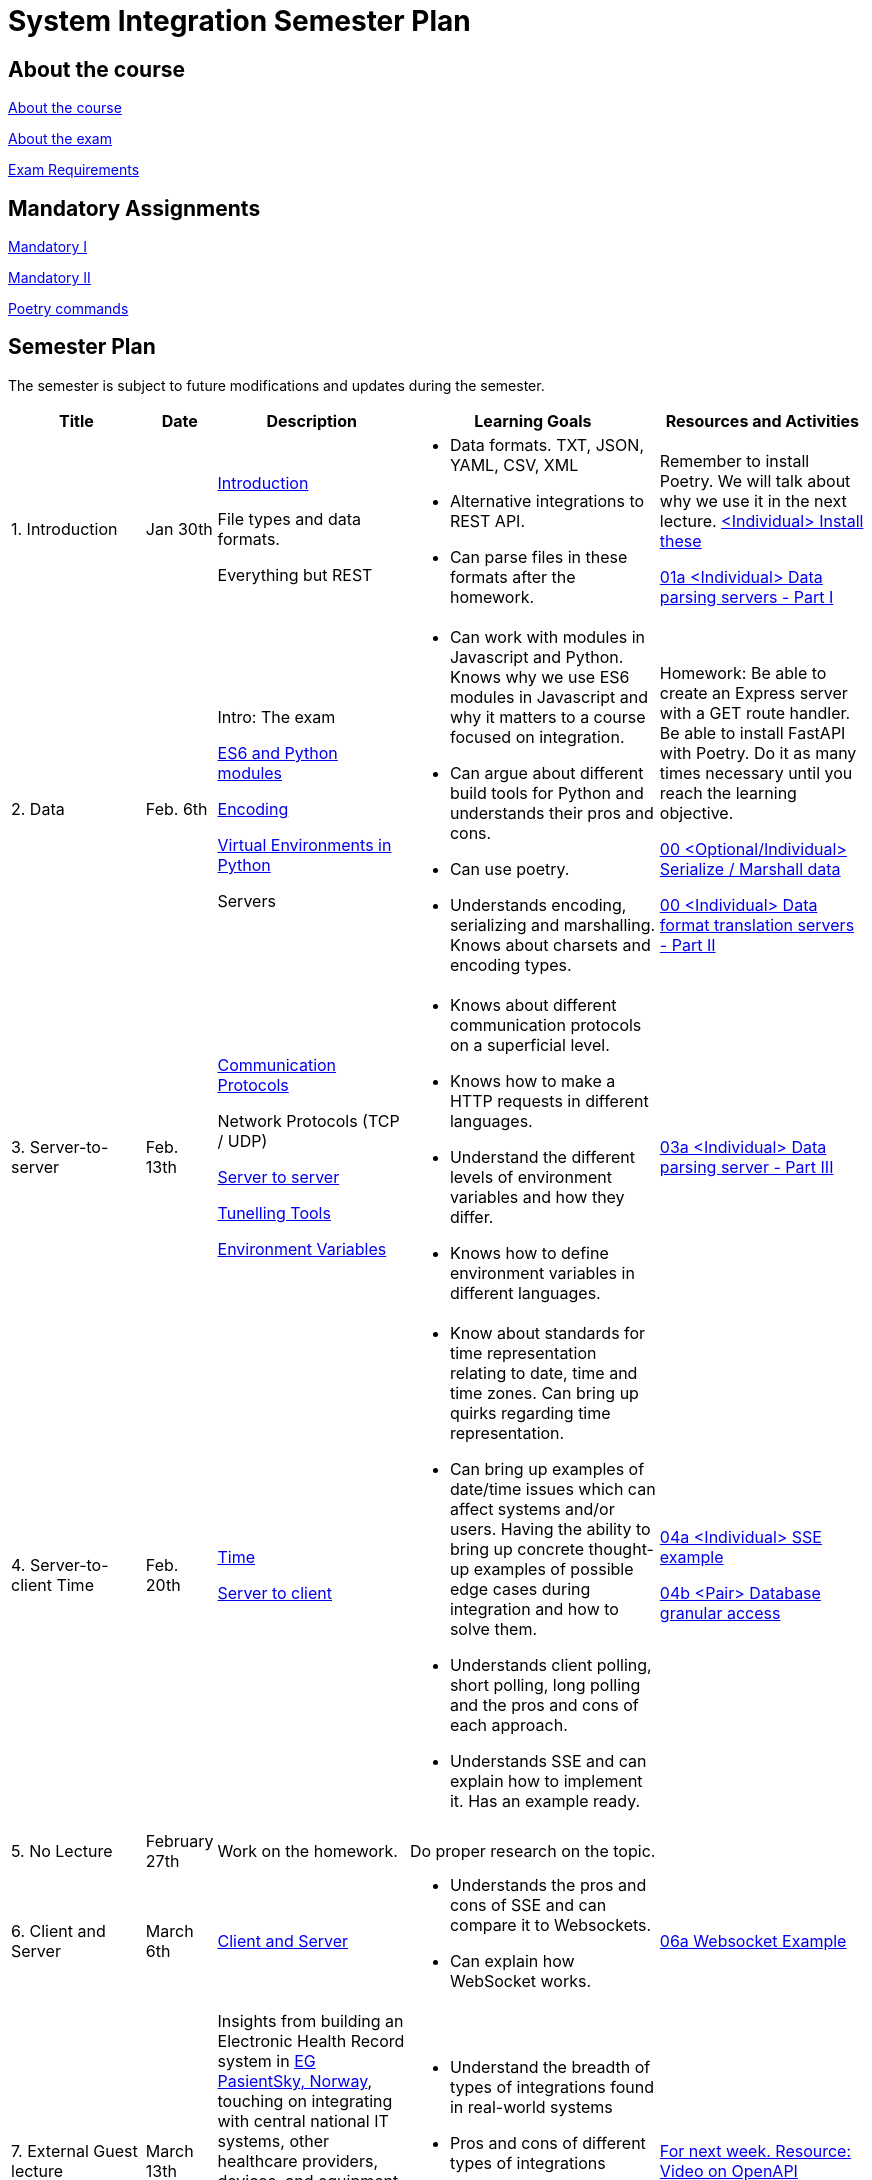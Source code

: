 = System Integration Semester Plan

== About the course

link:00._Course_Material/00._Meta_Course_Material/about_the_course.md[About the course]

link:00._Course_Material/00._Meta_Course_Material/about_the_exam.md[About the exam]

link:00._Course_Material/00._Meta_Course_Material/exam_requirements.md[Exam Requirements]

== Mandatory Assignments

link:00._Course_Material/01._Assignments/00._Mandatories/01._Mandatory_I.md[Mandatory I]

link:00._Course_Material/01._Assignments/00._Mandatories/02._Mandatory_II.md[Mandatory II]

link:00._Course_Material/00._Meta_Course_Material/poetry_commands.md[Poetry commands]



== Semester Plan

The semester is subject to future modifications and updates during the semester.

[width="100%",cols="16%,8%,23%,30%,25%",options="header",]
|===
| Title | Date | Description | Learning Goals | Resources and Activities

| 1.  Introduction
| Jan 30th
a|
link:00._Course_Material/02._Slides/01._Introduction/01._introduction.md[Introduction]

File types and data formats.

Everything but REST
a|
* Data formats. TXT, JSON, YAML, CSV, XML
* Alternative integrations to REST API.
* Can parse files in these formats after the homework.
a|
Remember to install Poetry. We will talk about why we use it in the next lecture.
link:00._Course_Material/01._Assignments/01._Introduction_Data_Formats/00._Install.md[<Individual> Install these]

link:00._Course_Material/01._Assignments/01._Introduction_Data_Formats/01a._Data_parsing_servers_Part_I.md[01a <Individual> Data parsing servers - Part I]

| 2. Data
| Feb. 6th
a|
Intro: The exam

link:00._Course_Material/02._Slides/02._Encoding_And_Modules/01._modules.md[ES6 and Python modules]

link:00._Course_Material/02._Slides/02._Encoding_And_Modules/02._encoding.md[Encoding]

link:00._Course_Material/02._Slides/02._Encoding_And_Modules/03._virtual_environments_python.md[Virtual Environments in Python]

Servers
a|
* Can work with modules in Javascript and Python. Knows why we use ES6 modules in Javascript and why it matters to a course focused on integration.
* Can argue about different build tools for Python and understands their pros and cons.
* Can use poetry.
* Understands encoding, serializing and marshalling. Knows about charsets and encoding types.
a|
Homework: Be able to create an Express server with a GET route handler. Be able to install FastAPI with Poetry. Do it as many times necessary until you reach the learning objective.

link:00._Course_Material/01._Assignments/02._Data/00._Serialize_Marshall_data.md[00 <Optional/Individual> Serialize / Marshall data]

link:00._Course_Material/01._Assignments/02._Data/00._Data_parsing_server_Part_II.md[00 <Individual> Data format translation servers - Part II]


| 3.
Server-to-server
| Feb. 13th
a|
link:00._Course_Material/02._Slides/03._Server-To-Server/01._communication_protocols.md[Communication Protocols]

Network Protocols (TCP / UDP)

link:00._Course_Material/02._Slides/03._Server-To-Server/02._server-to-server.md[Server to server]

link:00._Course_Material/02._Slides/03._Server-To-Server/03._tunneling_tools.md[Tunelling Tools]

link:00._Course_Material/02._Slides/03._Server-To-Server/04._environment_variables.md[Environment Variables]

a|
* Knows about different communication protocols on a superficial level.
* Knows how to make a HTTP requests in different languages.
* Understand the different levels of environment variables and how they differ.
* Knows how to define environment variables in different languages.
a|
link:00._Course_Material/01._Assignments/03._Server-To-Server/03a._Data_parsing_server_Part_III.md[03a <Individual> Data parsing server - Part III]


| 4.
Server-to-client 
Time
| Feb. 20th
a|
link:00._Course_Material/02._Slides/04._Server-To-Client/01._time.md[Time]

link:00._Course_Material/02._Slides/04._Server-To-Client/02._server-to-client.md[Server to client]

a|
* Know about standards for time representation relating to date, time and time zones. Can bring up quirks regarding time representation.
* Can bring up examples of date/time issues which can affect systems and/or users. Having the ability to bring up concrete thought-up examples of possible edge cases during integration and how to solve them. 
* Understands client polling, short polling, long polling and the pros and cons of each approach.
* Understands SSE and can explain how to implement it. Has an example ready.
a|
link:00._Course_Material/01._Assignments/04._Server-To-Client/04a._SSE_example.md[04a <Individual> SSE example]

link:00._Course_Material/01._Assignments/04._Server-To-Client/04b._Database_granular_data_access.md[04b <Pair> Database granular access]



| 5. No Lecture
| February 27th
| Work on the homework.
| Do proper research on the topic.
|

| 6.
Client and Server
| March 6th
a|
link:00._Course_Material/02._Slides/06._Client_and_Server_Client-to-Client/01._client_and_server.md[Client and Server]
a|
* Understands the pros and cons of SSE and can compare it to Websockets.
* Can explain how WebSocket works.
a|
link:00._Course_Material/01._Assignments/06._Client_and_Server_Client-to-Client/06a._WebSocket_Example.md[06a Websocket Example]




| 7. External Guest lecture
| March 13th
| Insights from building an Electronic Health Record system in link:https://eg.no/it/eg-pasientsky/[EG PasientSky, Norway], touching on integrating with central national IT systems, other healthcare providers, devices, and equipment at the clinic, and internally between services and clients. It will also touch on working with a large distributed system.
a| 
* Understand the breadth of types of integrations found in real-world systems
* Pros and cons of different types of integrations
* Examples of challenges related to working on large systems 
a|
link:https://www.youtube.com/watch?v=pRS9LRBgjYg[For next week. Resource: Video on OpenAPI]


| 8. Documentation (OpenAPI) / Client-to-client
| March 20th
a|
link:00._Course_Material/02._Slides/08._Documentation_Client-to-client/01._OpenAPI.md[OpenAPI]

link:00._Course_Material/02._Slides/08._Documentation_Client-to-client/02._client-to-client.md[Client-to-client]
a|
* Understand WebRTC on a surface level instead of on a protocol level.
* Can make comparisons between WebSocket and WebRTC.
* Can generate OpenAPI documentation in their favorite(s) frameworks.
* Understands what OpenAPI is and why it exists.
a|
link:00._Course_Material/01._Assignments/08._Documentation_Client-to-client/08a._WebRTC_Example.md[08a WebRTC Example]

link:00._Course_Material/01._Assignments/08._Documentation_Client-to-client/08b._Generate_Code_Documentation_For_DLS.md[08b <DLS Group> Create Code Documentation for DLS]


| 9. No Lecture
| March 27th
| 
| 
| Create proper code documentation for DLS.



| 10. Databases (Documentation / Migration)
| April 3rd
a|
Advanced WebRTC

WebRTC + Firebase

link:00._Course_Material/02._Slides/10._Databases/01._migrations.md[Migrations]

link:00._Course_Material/02._Slides/10._Databases/02._backup_documentation.md[Backup and Documentation]
a|
* Understands how backing up PostgreSQL and MySQL works.
* Has considered how to document and backup all the databases they are familiar with.
a|
link:00._Course_Material/01._Assignments/10._Databases_Media/10a._Document_A_Database.md[10a Document A Database]

link:00._Course_Material/01._Assignments/10._Databases_Media/10b._Migrate_From_One_Database_To_Another.md[10b Migrate From One Database To Another]


| 11. CORS / Media I / Feedback day
| April 10th
a|
link:00._Course_Material/02._Slides/11._CORS_Media_I/01._cors.md[CORS]

link:00._Course_Material/02._Slides/11._CORS_Media_I/02._media.md[Media I] 

Multi-part Forms

Feedback: Present your solutions to any homework. Ask questions about the material.
a|
* Understands why CORS exists and how to solve issues. 
* Knows how to send multi-part forms over HTML and how to set it up in at least one server language.
* Can think of proper ways store media files.
* Can explain how to send media files FROM a client TO a server.
a|
link:00._Course_Material/01._Assignments/11._CORS_Media_I/11a._Auth_Integration.md[11a Auth Integration]

link:00._Course_Material/01._Assignments/11._CORS_Media_I/11b._Integrate_With_Payment.md[11b Integrate with payment]


| Holiday
| April 17th
a|
a|
a|




| 12. Media II / Webhooks
| April 24th
a|
Media II

Sound

Video: MPEG-DASH

link:00._Course_Material/02._Slides/12._Media_II_Webhooks/01._git_hooks.md[Git Hooks]

link:00._Course_Material/02._Slides/12._Media_II_Webhooks/02._webhooks.md[Web Hooks]
a|
* Can explain how to send media files FROM a server TO a client.
* Can recall how we did Github Webhooks without having to be able to do it on the fly. Can illustrate exactly how it works by drawing a diagram.
* Can create a "Hello World" Git hook.
* Understands how to approach building a custom webhook system.
a|
link:00._Course_Material/01._Assignments/12._Media_II_Webhooks/12a._Expose_and_integrate_with_a_webhook_system.md[12a <Pair> Expose and integrate with a webhook system]

link:00._Course_Material/01._Assignments/00._Mandatories/02._Mandatory_II.md[**MANDATORY II Given**]

link:00._Course_Material/00._Meta_Course_Material/exam_requirements.md[Exam Requirements]


| 13.  Packaging / GraphQL / Data Scraping
| May 1st
a|
link:00._Course_Material/02._Slides/13._Packaging_GraphQL_Data_scraping/01._packaging.md[Packaging]

link:00._Course_Material/02._Slides/13._Packaging_GraphQL_Data_scraping/02._graphql.md[GraphQL]

link:00._Course_Material/02._Slides/13._Packaging_GraphQL_Data_scraping/03._web_scraping_web_crawling.md[Web Scraping / Web Crawling]

link:00._Course_Material/02._Slides/13._Packaging_GraphQL_Data_scraping/04._cheerio.md[Cheerio]

link:00._Course_Material/02._Slides/13._Packaging_GraphQL_Data_scraping/05._beautifulsoup4.md[BeautifulSoup4]
a|
* Can explain the problems that GraphQL solves.  
* Can explain the difference between data scraping and web crawling. 
* Can web scrape in a programming language.
a|
// todo add
// link:00._Course_Material/01._Assignments/13._Packaging_GraphQL_Data_scraping/13a._GraphQL.md[13a GraphQL]


| 14. Web Crawling / Sustainability / Exam Q&A 
| May 8th
a|
link:00._Course_Material/02._Slides/14._Web_Crawling_Sustainability/01._scrapy.md[Scrapy]

// todo add the slides
* Sustainability

* Exam Q&A
a|
a|




|===